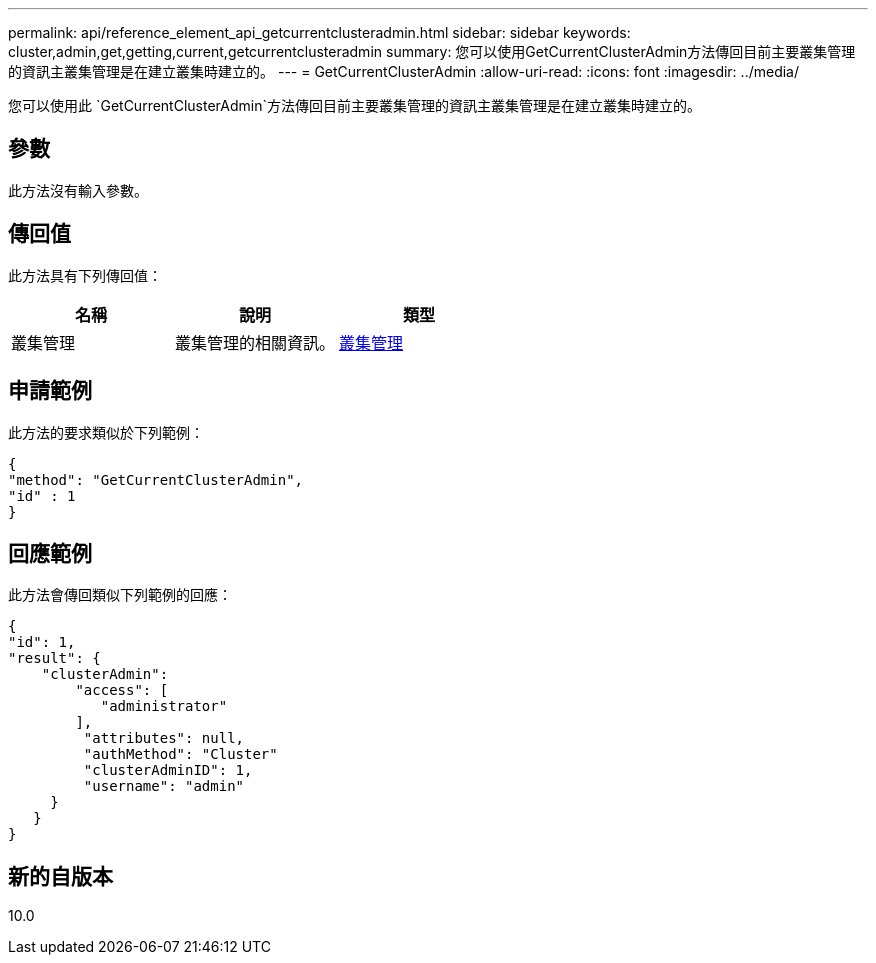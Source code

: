 ---
permalink: api/reference_element_api_getcurrentclusteradmin.html 
sidebar: sidebar 
keywords: cluster,admin,get,getting,current,getcurrentclusteradmin 
summary: 您可以使用GetCurrentClusterAdmin方法傳回目前主要叢集管理的資訊主叢集管理是在建立叢集時建立的。 
---
= GetCurrentClusterAdmin
:allow-uri-read: 
:icons: font
:imagesdir: ../media/


[role="lead"]
您可以使用此 `GetCurrentClusterAdmin`方法傳回目前主要叢集管理的資訊主叢集管理是在建立叢集時建立的。



== 參數

此方法沒有輸入參數。



== 傳回值

此方法具有下列傳回值：

|===
| 名稱 | 說明 | 類型 


 a| 
叢集管理
 a| 
叢集管理的相關資訊。
 a| 
xref:reference_element_api_clusteradmin.adoc[叢集管理]

|===


== 申請範例

此方法的要求類似於下列範例：

[listing]
----
{
"method": "GetCurrentClusterAdmin",
"id" : 1
}
----


== 回應範例

此方法會傳回類似下列範例的回應：

[listing]
----
{
"id": 1,
"result": {
    "clusterAdmin":
        "access": [
           "administrator"
        ],
         "attributes": null,
         "authMethod": "Cluster"
         "clusterAdminID": 1,
         "username": "admin"
     }
   }
}
----


== 新的自版本

10.0
